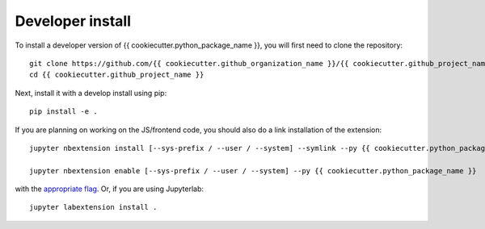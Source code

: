 
Developer install
=================


To install a developer version of {{ cookiecutter.python_package_name }}, you will first need to clone
the repository::

    git clone https://github.com/{{ cookiecutter.github_organization_name }}/{{ cookiecutter.github_project_name }}
    cd {{ cookiecutter.github_project_name }}

Next, install it with a develop install using pip::

    pip install -e .


If you are planning on working on the JS/frontend code, you should also do
a link installation of the extension::

    jupyter nbextension install [--sys-prefix / --user / --system] --symlink --py {{ cookiecutter.python_package_name }}

    jupyter nbextension enable [--sys-prefix / --user / --system] --py {{ cookiecutter.python_package_name }}

with the `appropriate flag`_. Or, if you are using Jupyterlab::

    jupyter labextension install .


.. links

.. _`appropriate flag`: https://jupyter-notebook.readthedocs.io/en/stable/extending/frontend_extensions.html#installing-and-enabling-extensions
